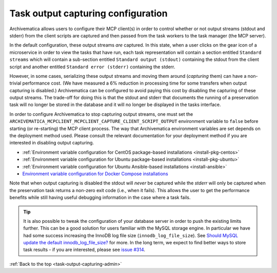 .. _task-output-capturing-admin:

===================================
Task output capturing configuration
===================================

Archivematica allows users to configure their MCP client(s) in order to control
whether or not output streams (stdout and stderr) from the client scripts are
captured and then passed from the task workers to the task manager (the MCP
server).

In the default configuration, these output streams *are* captured. In this
state, when a user clicks on the gear icon of a microservice in order to view
the tasks that have run, each task representation will contain a section
entitled ``Standard streams`` which will contain a sub-section entitled
``Standard output (stdout)`` containing the stdout from the client script and
another entitled ``Standard error (stderr)`` containing the stderr.

However, in some cases, serializing these output streams and moving them around
(*capturing* them) can have a non-trivial performance cost. (We have measured a
6% reduction in processing time for some transfers when output capturing is
disabled.) Archivematica can be configured to avoid paying this cost by
disabling the capturing of these output streams. The trade-off for doing this
is that the stdout and stderr that documents the running of a preservation task
will no longer be stored in the database and it will no longer be displayed in
the tasks interface.

In order to configure Archivematica to stop capturing output streams, one must
set the ``ARCHIVEMATICA_MCPCLIENT_MCPCLIENT_CAPTURE_CLIENT_SCRIPT_OUTPUT``
environment variable to ``false`` before starting (or re-starting) the MCP
client process. The way that Archivematica environment variables are set
depends on the deployment method used. Please consult the relevant
documentation for your deployment method if you are interested in disabling
output capturing.

- :ref:`Environment variable configuration for CentOS package-based installations <install-pkg-centos>`
- :ref:`Environment variable configuration for Ubuntu package-based installations <install-pkg-ubuntu>`
- :ref:`Environment variable configuration for Ubuntu Ansible-based installations <install-ansible>`
- `Environment variable configuration for Docker Compose installations <https://github.com/artefactual-labs/am/tree/master/compose>`_

Note that when output capturing is disabled the stdout will *never* be captured
while the *stderr* will only be captured when the preservation task returns a
non-zero exit code (i.e., when it fails). This allows the user to get the
performance benefits while still having useful debugging information in the
case where a task fails.

.. tip::

   It is also possible to tweak the configuration of your database server in
   order to push the existing limits further. This can be a good solution for
   users familiar with the MySQL storage engine. In particular we have had some
   success increasing the InnoDB log file size (``innodb_log_file_size``). See
   `Should MySQL update the default innodb_log_file_size?`_ for more. In the
   long term, we expect to find better ways to store task results - if you are
   interested, please see `issue #314`_.

:ref:`Back to the top <task-output-capturing-admin>`

.. _`Should MySQL update the default innodb_log_file_size?`: https://www.percona.com/blog/2011/11/21/should-mysql-update-the-default-innodb_log_file_size/
.. _`issue #314`: https://github.com/archivematica/Issues/issues/314
